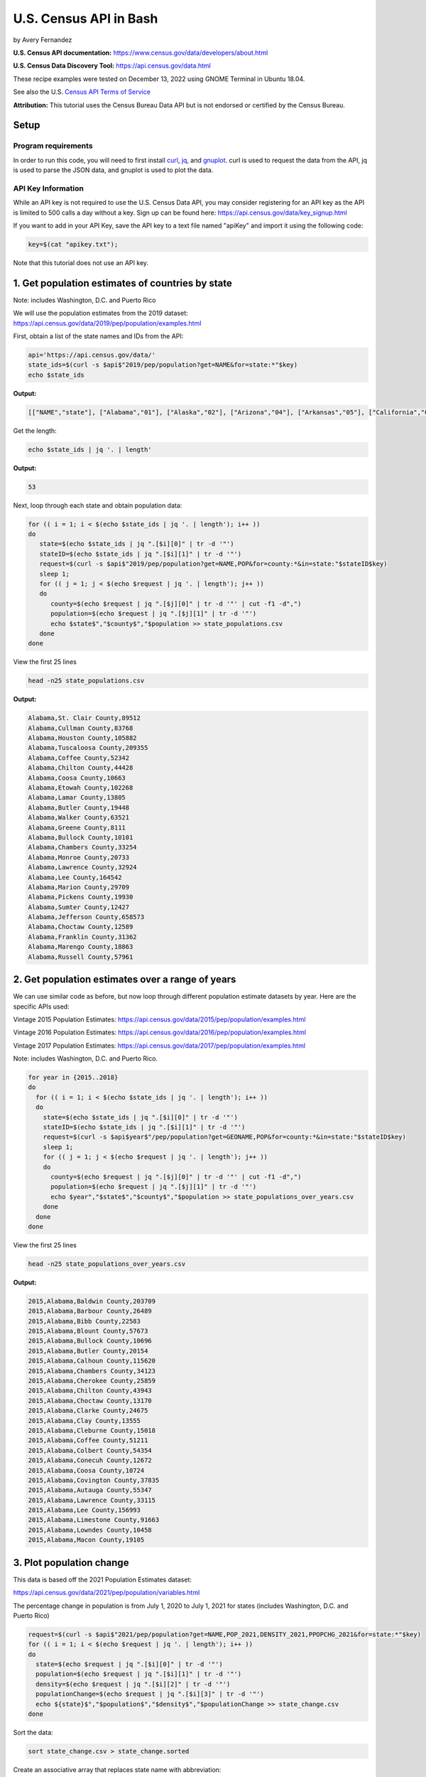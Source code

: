 U.S. Census API in Bash
%%%%%%%%%%%%%%%%%%%%%%%%%%%%%%%%%%%%%%%%%

.. sectionauthor:: Vincent F. Scalfani <vfscalfani@ua.edu>

by Avery Fernandez

**U.S. Census API documentation:** https://www.census.gov/data/developers/about.html

**U.S. Census Data Discovery Tool:** https://api.census.gov/data.html

These recipe examples were tested on December 13, 2022 using GNOME Terminal in Ubuntu 18.04.

See also the U.S. `Census API Terms of Service`_

.. _Census API Terms of Service: https://www.census.gov/data/developers/about/terms-of-service.html

**Attribution:** This tutorial uses the Census Bureau Data API but is not endorsed
or certified by the Census Bureau.

Setup
=====

Program requirements
--------------------

In order to run this code, you will need to first install `curl`_, `jq`_, and `gnuplot`_.
curl is used to request the data from the API, jq is used to parse the JSON data,
and gnuplot is used to plot the data.

.. _curl: https://github.com/curl/curl
.. _jq: https://stedolan.github.io/jq/
.. _gnuplot: http://www.gnuplot.info/

API Key Information
-------------------

While an API key is not required to use the U.S. Census Data API, you may consider
registering for an API key as the API is limited to 500 calls a day without a key.
Sign up can be found here: https://api.census.gov/data/key_signup.html

If you want to add in your API Key, save the API key to a text file named "apiKey" and
import it using the following code:

.. code-block:: shell

   key=$(cat "apikey.txt");

Note that this tutorial does not use an API key.

1. Get population estimates of countries by state
=======================================================

Note: includes Washington, D.C. and Puerto Rico

We will use the population estimates from the 2019 dataset:
https://api.census.gov/data/2019/pep/population/examples.html

First, obtain a list of the state names and IDs from the API:

.. code-block:: shell

   api='https://api.census.gov/data/'
   state_ids=$(curl -s $api$"2019/pep/population?get=NAME&for=state:*"$key)
   echo $state_ids

**Output:**

.. code-block:: shell

   [["NAME","state"], ["Alabama","01"], ["Alaska","02"], ["Arizona","04"], ["Arkansas","05"], ["California","06"], ["Colorado","08"], ["Delaware","10"], ["District of Columbia","11"], ["Connecticut","09"], ["Florida","12"], ["Georgia","13"], ["Idaho","16"], ["Hawaii","15"], ["Illinois","17"], ["Indiana","18"], ["Iowa","19"], ["Kansas","20"], ["Kentucky","21"], ["Louisiana","22"], ["Maine","23"], ["Maryland","24"], ["Massachusetts","25"], ["Michigan","26"], ["Minnesota","27"], ["Mississippi","28"], ["Missouri","29"], ["Montana","30"], ["Nebraska","31"], ["Nevada","32"], ["New Hampshire","33"], ["New Jersey","34"], ["New Mexico","35"], ["New York","36"], ["North Carolina","37"], ["North Dakota","38"], ["Ohio","39"], ["Oklahoma","40"], ["Oregon","41"], ["Pennsylvania","42"], ["Rhode Island","44"], ["South Carolina","45"], ["South Dakota","46"], ["Tennessee","47"], ["Texas","48"], ["Vermont","50"], ["Utah","49"], ["Virginia","51"], ["Washington","53"], ["West Virginia","54"], ["Wisconsin","55"], ["Wyoming","56"], ["Puerto Rico","72"]]

Get the length:

.. code-block:: shell

   echo $state_ids | jq '. | length'

**Output:**

.. code-block:: shell

   53

Next, loop through each state and obtain population data:

.. code-block:: shell

   for (( i = 1; i < $(echo $state_ids | jq '. | length'); i++ ))
   do
      state=$(echo $state_ids | jq ".[$i][0]" | tr -d '"')
      stateID=$(echo $state_ids | jq ".[$i][1]" | tr -d '"')
      request=$(curl -s $api$"2019/pep/population?get=NAME,POP&for=county:*&in=state:"$stateID$key)
      sleep 1;
      for (( j = 1; j < $(echo $request | jq '. | length'); j++ ))
      do
         county=$(echo $request | jq ".[$j][0]" | tr -d '"' | cut -f1 -d",")
         population=$(echo $request | jq ".[$j][1]" | tr -d '"')
         echo $state$","$county$","$population >> state_populations.csv
      done
   done

View the first 25 lines

.. code-block:: shell

   head -n25 state_populations.csv

**Output:**

.. code-block:: shell

   Alabama,St. Clair County,89512
   Alabama,Cullman County,83768
   Alabama,Houston County,105882
   Alabama,Tuscaloosa County,209355
   Alabama,Coffee County,52342
   Alabama,Chilton County,44428
   Alabama,Coosa County,10663
   Alabama,Etowah County,102268
   Alabama,Lamar County,13805
   Alabama,Butler County,19448
   Alabama,Walker County,63521
   Alabama,Greene County,8111
   Alabama,Bullock County,10101
   Alabama,Chambers County,33254
   Alabama,Monroe County,20733
   Alabama,Lawrence County,32924
   Alabama,Lee County,164542
   Alabama,Marion County,29709
   Alabama,Pickens County,19930
   Alabama,Sumter County,12427
   Alabama,Jefferson County,658573
   Alabama,Choctaw County,12589
   Alabama,Franklin County,31362
   Alabama,Marengo County,18863
   Alabama,Russell County,57961

2. Get population estimates over a range of years
====================================================

We can use similar code as before, but now loop through different population estimate datasets by year.
Here are the specific APIs used:

Vintage 2015 Population Estimates: https://api.census.gov/data/2015/pep/population/examples.html

Vintage 2016 Population Estimates: https://api.census.gov/data/2016/pep/population/examples.html

Vintage 2017 Population Estimates: https://api.census.gov/data/2017/pep/population/examples.html

Note: includes Washington, D.C. and Puerto Rico.

.. code-block:: shell

   for year in {2015..2018}
   do
     for (( i = 1; i < $(echo $state_ids | jq '. | length'); i++ ))
     do
       state=$(echo $state_ids | jq ".[$i][0]" | tr -d '"')
       stateID=$(echo $state_ids | jq ".[$i][1]" | tr -d '"')
       request=$(curl -s $api$year$"/pep/population?get=GEONAME,POP&for=county:*&in=state:"$stateID$key)
       sleep 1;
       for (( j = 1; j < $(echo $request | jq '. | length'); j++ ))
       do
         county=$(echo $request | jq ".[$j][0]" | tr -d '"' | cut -f1 -d",")
         population=$(echo $request | jq ".[$j][1]" | tr -d '"')
         echo $year","$state$","$county$","$population >> state_populations_over_years.csv
       done
     done
   done

View the first 25 lines

.. code-block:: shell

   head -n25 state_populations_over_years.csv

**Output:**

.. code-block:: shell

   2015,Alabama,Baldwin County,203709
   2015,Alabama,Barbour County,26489
   2015,Alabama,Bibb County,22583
   2015,Alabama,Blount County,57673
   2015,Alabama,Bullock County,10696
   2015,Alabama,Butler County,20154
   2015,Alabama,Calhoun County,115620
   2015,Alabama,Chambers County,34123
   2015,Alabama,Cherokee County,25859
   2015,Alabama,Chilton County,43943
   2015,Alabama,Choctaw County,13170
   2015,Alabama,Clarke County,24675
   2015,Alabama,Clay County,13555
   2015,Alabama,Cleburne County,15018
   2015,Alabama,Coffee County,51211
   2015,Alabama,Colbert County,54354
   2015,Alabama,Conecuh County,12672
   2015,Alabama,Coosa County,10724
   2015,Alabama,Covington County,37835
   2015,Alabama,Autauga County,55347
   2015,Alabama,Lawrence County,33115
   2015,Alabama,Lee County,156993
   2015,Alabama,Limestone County,91663
   2015,Alabama,Lowndes County,10458
   2015,Alabama,Macon County,19105

3. Plot population change
================================

This data is based off the 2021 Population Estimates dataset:

https://api.census.gov/data/2021/pep/population/variables.html

The percentage change in population is from July 1, 2020 to July 1, 2021 for states 
(includes Washington, D.C. and Puerto Rico)

.. code-block:: shell

   request=$(curl -s $api$"2021/pep/population?get=NAME,POP_2021,DENSITY_2021,PPOPCHG_2021&for=state:*"$key)
   for (( i = 1; i < $(echo $request | jq '. | length'); i++ ))
   do
     state=$(echo $request | jq ".[$i][0]" | tr -d '"')
     population=$(echo $request | jq ".[$i][1]" | tr -d '"')
     density=$(echo $request | jq ".[$i][2]" | tr -d '"')
     populationChange=$(echo $request | jq ".[$i][3]" | tr -d '"')
     echo ${state}$","$population$","$density$","$populationChange >> state_change.csv
   done

Sort the data:

.. code-block:: shell

   sort state_change.csv > state_change.sorted

Create an associative array that replaces state name with abbreviation:

.. code-block:: shell

   declare -A abbreviation=( [Puerto Rico]=Pr [Alabama]=Al [Alaska]=Ak [Arizona]=Az [Arkansas]=Ar [California]=Ca [Colorado]=Co [Connecticut]=Ct [Delaware]=De [District of Columbia]=Dc [Florida]=Fl [Georgia]=Ga [Hawaii]=Hi [Idaho]=Id [Illinois]=Il [Indiana]=In [Iowa]=Ia [Kansas]=Ks [Kentucky]=Ky [Louisiana]=La [Maine]=Me [Maryland]=Md [Massachusetts]=Ma [Michigan]=Mi [Minnesota]=Mn [Mississippi]=Ms [Missouri]=Mo [Montana]=Mt [Nebraska]=Ne [Nevada]=Nv [New Hampshire]=Nh [New Jersey]=Nj [New Mexico]=Nm [New York]=Ny [North Carolina]=Nc [North Dakota]=Nd [Ohio]=Oh [Oklahoma]=Ok [Oregon]=Or [Pennsylvania]=Pa [Rhode Island]=Ri [South Carolina]=Sc [South Dakota]=Sd [Tennessee]=Tn [Texas]=Tx [Utah]=Ut [Vermont]=Vt [Virginia]=Va [Washington]=Wa [West Virginia]=Wv [Wisconsin]=Wi [Wyoming]=Wy )

Next, select only the population change and state abbreviation:

.. code-block:: shell
    
   while IFS=, read -r field1 field2 field3 field4
   do
     state_abbreviation=${abbreviation[$field1]}
       echo "$state_abbreviation,$field4" >> abbreviation_data.csv
   done < state_change.sorted

Next, plot the data:

.. code-block:: shell

   gnuplot -p popChange.gnuplot

**Output:**

.. code-block:: shell

                                                                                                                                                                
                                                            States Population Change from 2020 to 2021                                                           
                                                                                                                                                                 
   3 +-------------------------------------------------------------------------------------------------------------------------------------------------------+   
     |  +  +  +  +  +  +  +  +  +  +  +  +  +  +  +  +  +  +  +  +  +  +  +  +  + +  +  +  +  +  +  +  +  +  +  +  +  +  +  +  +  +  +  +  +  +  +  +  +  +  |   
     |                                                                                                                                                       |   
     |                                                                                                                                                       |   
   2 |-+                                                                                                                                                   +-|   
     |                                                                            A                                                        A                 |   
     |                                                                                                                                                       |   
     |     A              A                                                                                                    A                             |   
   1 |-+                        A                                                       A              A                          A     A                  +-|   
     |                             A                          A                            A                                         A                       |   
     |        A     A                                                                                           A                             A              |   
     |                 A                       A  A                             A                                                                   A        |   
   0 |-+A                                            A  A        A        A          A           A           A     A        A                    A        A+-|   
     |                                                                 A     A                A                       A                                      |   
     |                                                     A        A                                     A              A                             A     |   
     |           A                    A                                                                                                                      |   
  -1 |-+                                    A                                                                                                              +-|   
     |                                                                                                                                                       |   
     |                                                                                              A                                                        |   
     |                                                                                                                                                       |   
  -2 |-+                                                                                                                                                   +-|   
     |                                                                                                                                                       |   
     |                                                                                                                                                       |   
     |  +  +  +  +  +  +  +  +  +  +  +  +  +  +  +  +  +  +  +  +  +  +  +  +  + +  +  +  +  +  +  +  +  +  +  +  +  +  +  +  +  +  +  +  +  +  +  +  +  +  |   
  -3 +-------------------------------------------------------------------------------------------------------------------------------------------------------+   
    Al Ak Az Ar Ca Co Ct De Dc Fl Ga Hi Id Il In Ia Ks Ky La Me Md Ma Mi Mn Ms MoMt Ne Nv Nh Nj Nm Ny Nc Nd Oh Ok Or Pa Pr Ri Sc Sd Tn Tx Ut Vt Va Wa Wv Wi Wy   
                                                                                                                                                                

Here is the gnuplot file:

.. code-block:: shell

   cat popChange.gnuplot

**Output:**

.. code-block:: shell

   set datafile separator ','
   set title 'States Population Change from 2020 to 2021'
   set term dumb size 160,30
   plot 'abbreviation_data.csv' using 2:xtic(1) notitle
